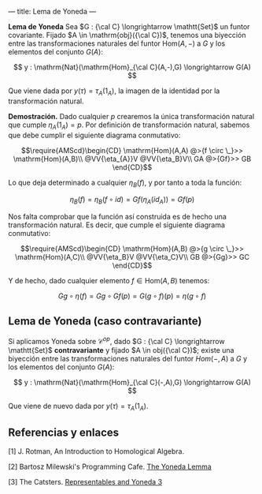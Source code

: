---
title: Lema de Yoneda
---


#+begin_theorem
*Lema de Yoneda*
Sea $G : {\cal C} \longrightarrow \mathtt{Set}$ un funtor covariante. Fijado $A \in \mathrm{obj}({\cal C})$, tenemos una
biyección entre las transformaciones naturales del funtor $\mathrm{Hom}(A,-)$ a
$G$ y los elementos del conjunto $G(A)$:

\[
y : \mathrm{Nat}(\mathrm{Hom}_{\cal C}(A,-),G) \longrightarrow G(A)
\]

Que viene dada por $y(\tau) = \tau_A(1_A)$, la imagen de la identidad por la
transformación natural.
#+end_theorem

#+begin_proof
*Demostración.*
Dado cualquier $p$ crearemos la única transformación natural que cumple
$\eta_A(1_A) = p$. Por definición de transformación natural, sabemos que debe
cumplir el siguiente diagrama conmutativo:

\[\require{AMScd}\begin{CD}
\mathrm{Hom}(A,A)     @>{f \circ \_}>>  \mathrm{Hom}(A,B)\\
@VV{\eta_{A}}V        @VV{\eta_B}V\\
GA     @>{Gf}>>  GB
\end{CD}\]

Lo que deja determinado a cualquier $\eta_B(f)$, y por tanto a toda la función:

\[\eta_B(f) = \eta_B(f\circ id) = Gf(\eta_A(id_A)) = Gf(p) \]

Nos falta comprobar que la función así construida es de hecho una 
transformación natural. Es decir, que cumple el siguiente diagrama
conmutativo:

\[\require{AMScd}\begin{CD}
\mathrm{Hom}(A,B)     @>{g \circ \_}>>  \mathrm{Hom}(A,C)\\
@VV{\eta_B}V        @VV{\eta_C}V\\
GB     @>{Gg}>>  GC
\end{CD}\]


Y de hecho, dado cualquier elemento $f \in \mathrm{Hom}(A,B)$ tenemos:

\[Gg\circ \eta(f) = Gg \circ Gf(p) = G(g\circ f)(p) = \eta(g\circ f)\]
#+end_proof

** Lema de Yoneda (caso contravariante)
Si aplicamos Yoneda sobre $\mathcal{C}^{op}$, dado $G : {\cal C} \longrightarrow \mathtt{Set}$ *contravariante*
y fijado $A \in obj({\cal C})$; existe una biyección entre las transformaciones naturales
del funtor $Hom(-,A)$ a $G$ y los elementos del conjunto $G(A)$:

\[
y : \mathrm{Nat}(\mathrm{Hom}_{\cal C}(-,A),G) \longrightarrow G(A)
\]

Que viene de nuevo dada por $y(\tau) = \tau_A(1_A)$.

** Referencias y enlaces

 [1] J. Rotman, An Introduction to Homological Algebra.

 [2] Bartosz Milewski's Programming Cafe.
     [[https://bartoszmilewski.com/2015/09/01/the-yoneda-lemma/][The Yoneda Lemma]]

 [3] The Catsters.
     [[https://www.youtube.com/watch?v=TLMxHB19khE][Representables and Yoneda 3]]
